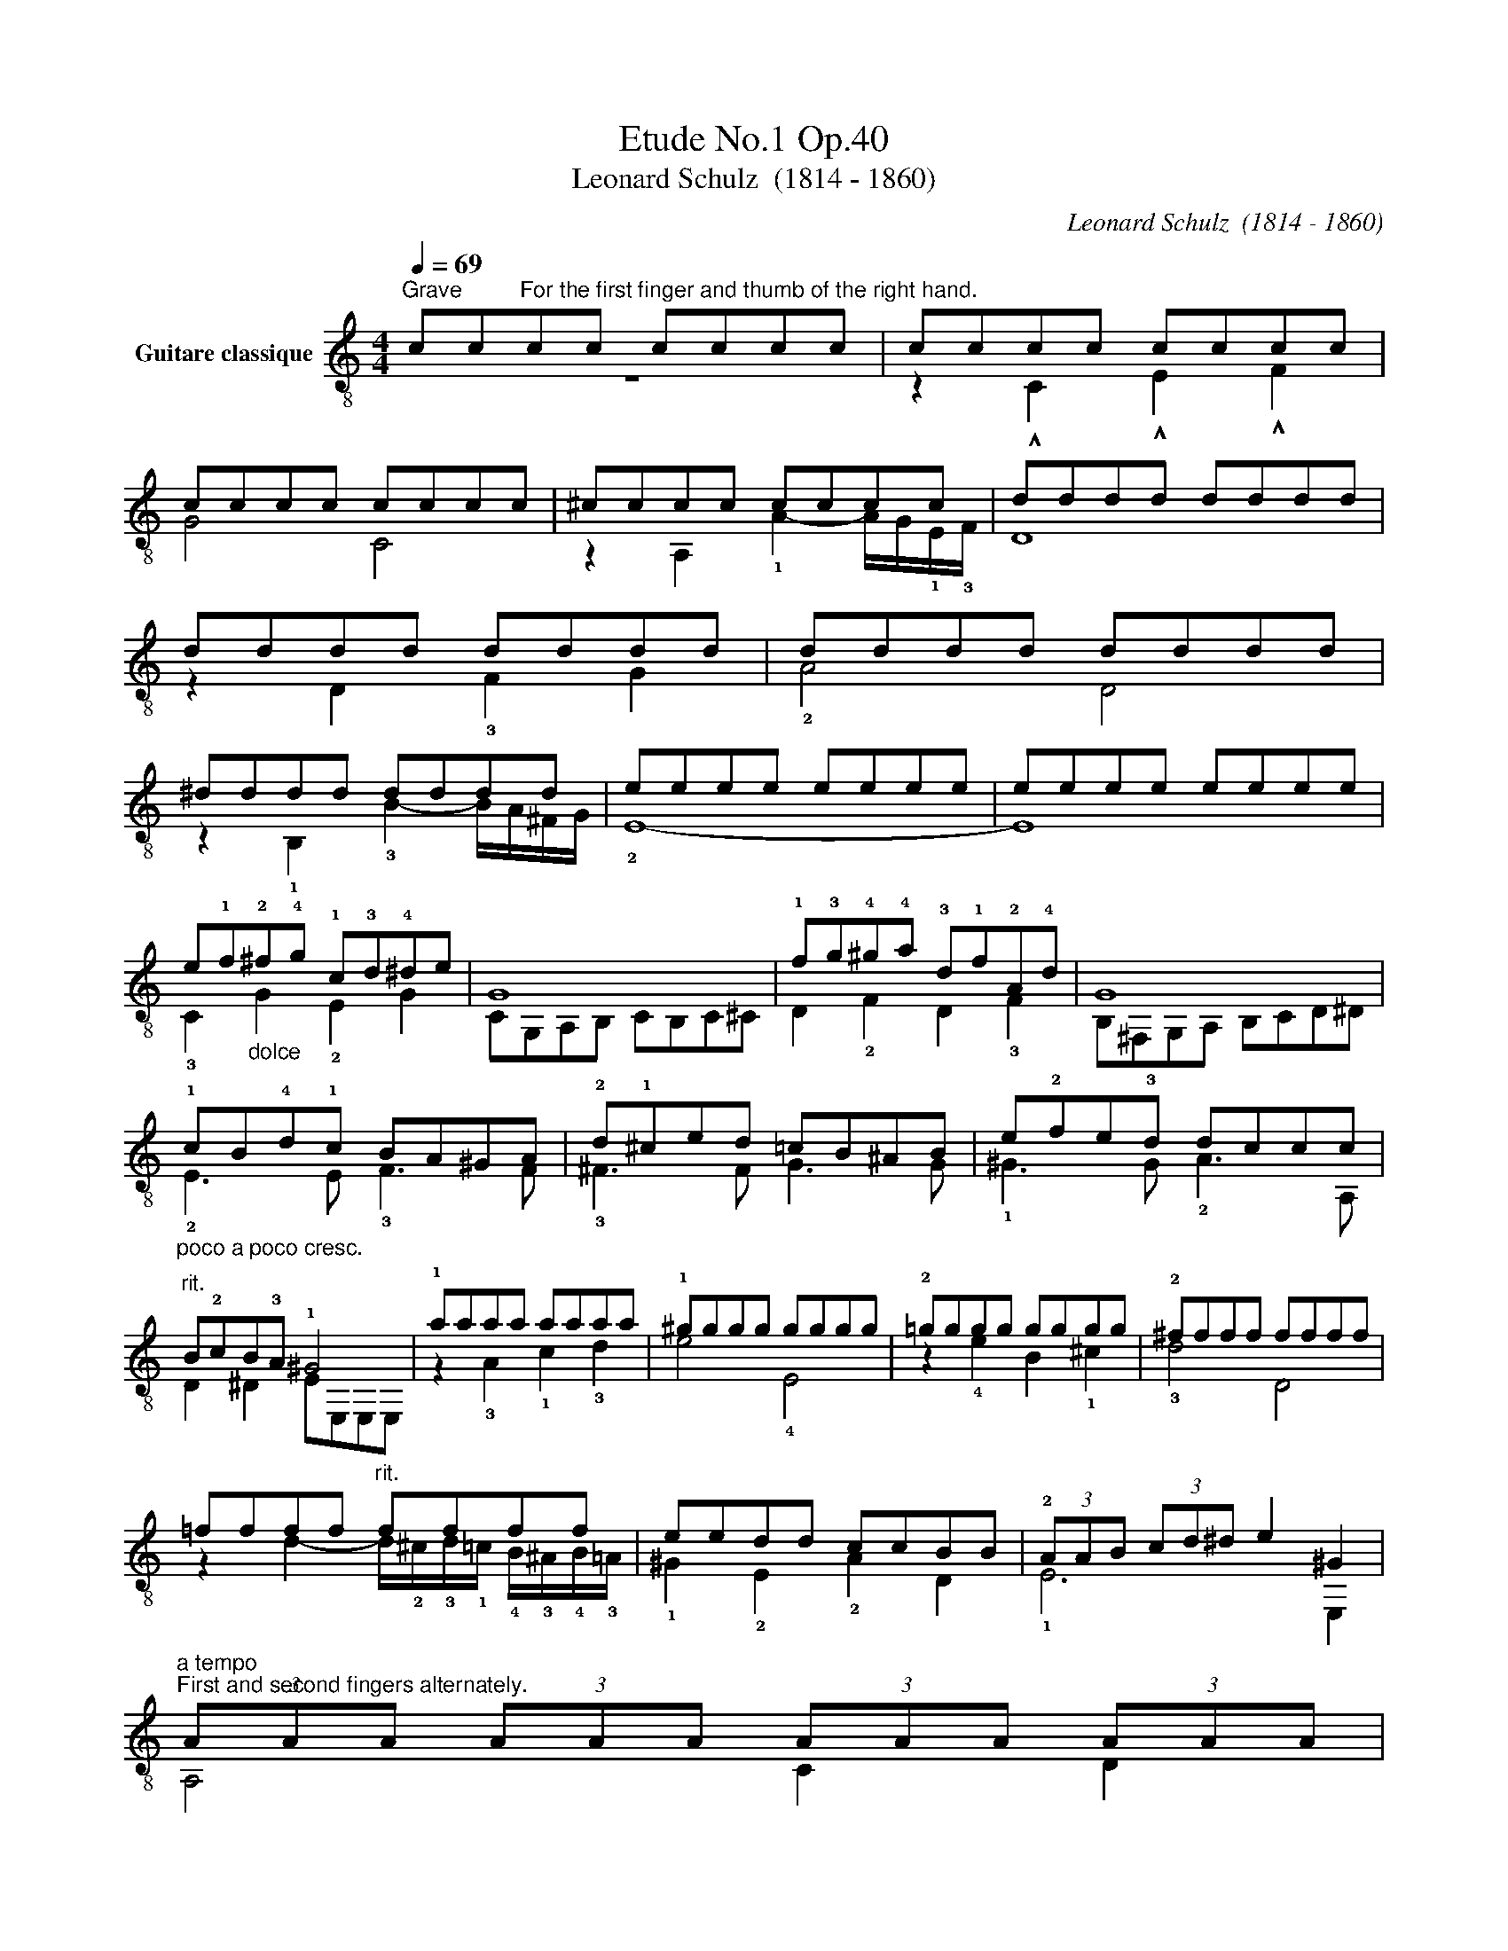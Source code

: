 X:1
T:Etude No.1 Op.40
T:Leonard Schulz  (1814 - 1860)
C:Leonard Schulz  (1814 - 1860)
%%score ( 1 2 )
L:1/8
Q:1/4=69
M:4/4
K:C
V:1 treble-8 nm="Guitare classique"
V:2 treble-8 
V:1
"^Grave""_" cc"^For the first finger and thumb of the right hand."cc cccc | cccc cccc | %2
 cccc cccc | ^cccc cccc | dddd dddd | dddd dddd | dddd dddd | ^dddd dddd | eeee eeee | eeee eeee | %10
 e!1!f"_dolce"!2!^f!4!g !1!c!3!d!4!^de | G8 | !1!f!3!g!4!^g!4!a !3!d!1!f!2!A!4!d | G8 | %14
"_poco a poco cresc." !1!cB!4!d!1!c BA^GA | !2!d!1!^ced =cB^AB | e!2!fe!3!d dccc | %17
"^rit." B!2!cB!3!A !1!^G4 |"_" !1!aaaa aaaa | !1!^gggg gggg | !2!=gggg gggg | !2!^ffff ffff | %22
 =ffff"^rit." ffff | eedd ccBB | (3!2!AAB (3cd^d e2 ^G2 | %25
"_""^a tempo""^First and second fingers alternately." (3AAA (3AAA (3AAA (3AAA | %26
 (3^GGG (3GGG (3GGG (3GGG | (3ccc (3ccc (3ccc (3ccc | (3BBB (3BBB (3BBB (3BBB | %29
 (3!2!^ccc (3ccc (3!4!ddd (3!1!fff | (3BBB (3BBB (3!1!ccc (3eee | (3!4!ddd (3ddd (3ccc (3ccc | %32
 (3BBB (3BBB (3ccc (3ccc | (3^ccc (3cc!2!c (3!2!ddd (3!4!aaa | (3BBB (3BBB (3ccc (3!4!ggg | %35
 (3!1!^fff (3fff (3!1!=fff (3fff | (3=eee (3eee (3!1!_eee (3eee | (3!2!_eee (3eee (3eee (3eee | %38
 (3=eee (3eee (3!1!ddd (3ddd | (3ccc (3ccc (3BBB (3BBB | %40
 (3ccc (3ccc (3BBB[Q:1/4=69]"_dim." (3B[Q:1/4=68]"^.3"B[Q:1/4=67]"^.6"B[Q:1/4=67] | %41
[Q:1/4=66]"^.9" (3c[Q:1/4=66]"^.2"c[Q:1/4=65]"^.5"c[Q:1/4=64]"^.8" (3c[Q:1/4=64]"^.1"c[Q:1/4=63]"^.4"c[Q:1/4=63][Q:1/4=62]"^.7" (3c[Q:1/4=62]c[Q:1/4=61]"^.3"c[Q:1/4=60]"^.6" (3c[Q:1/4=59]"^.9"c[Q:1/4=59]"^.1"c | %42
[Q:1/4=58]"^.4" c8 |] %43
V:2
 z8 | z2 !^!C2 !^!E2 !^!F2 | G4 C4 | z2 A,2 !1!A2- A/G/!1!E/!3!F/ | D8 | z2 D2 !3!F2 G2 | %6
 !2!A4 D4 | z2 !1!B,2 !3!B2- B/A/^F/G/ | !2!E8- | E8 | !3!C2 G2 !2!E2 G2 | CG,A,B, CB,C^C | %12
 D2 !2!F2 D2 !3!F2 | B,^F,G,A, B,CD^D | !2!E3 E !3!F3 F | !3!^F3 F G3 G | !1!^G3 G !2!A3 A, | %17
 D2 ^D2 EE,E,E, | z2 !3!A2 !1!c2 !3!d2 | e4 !4!E4 | z2 !4!e2 B2 !1!^c2 | !3!d4 D4 | %22
 z2 d2- d/!2!^c/!3!d/!1!=c/ !4!B/!3!^A/!4!B/!3!=A/ | !1!^G2 !2!E2 !2!A2 D2 | !1!E6 E,2 | %25
 A,4 C2 D2 | E4 E,4 | z2 C>D E2 F2 | G4 G,4 | z3/2 G/ A>!1!E !3!F2 D2 | z3/2 !3!F/ G>D !2!E2 C2 | %31
 z3/2 F,/ E,>F, G,2 G2 | z3/2 G/ G>G, C4 | z3/2 G/ A>E !1!F2 D2 | z3/2 F/ G>D E2 !3!C2 | %35
 z3/2 c/ _e>c z3/2 B/ !3!d>B | z3/2 !3!_B/ !2!_d>B z3/2 !4!A/ !2!c>A | %37
 z3/2 !3!G/ !4!c>G z3/2 !1!^F/ !3!c>F | z3/2 !3!G/ !4!c>G z3/2 !3!G/ !2!B>G | z2 C7/2 C/ _A>C | %40
 C z C7/2 C/ _A>"^.4"C | C7/2"^.2" C/ C2 C2 | C8 |] %43

